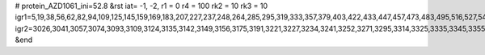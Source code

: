 # protein_AZD1061_ini=52.8
&rst
iat= -1, -2,
r1 = 0
r4 =  100
rk2 = 10
rk3 = 10
igr1=5,19,38,56,62,82,94,109,125,145,159,169,183,207,227,237,248,264,285,295,319,333,357,379,403,422,433,447,457,473,483,495,516,527,543,562,583,597,617,635,641,661,681,691,711,733,743,764,771,787,806,812,826,848,867,881,893,912,922,942,956,970,986,1007,1017,1029,1040,1060,1076,1095,1119,1126,1140,1155,1171,1182,1199,1218,1236,1242,1249,1266,1280,1287,1301,1320,1330,1342,1363,1377,1398,1420,1447,1453,1465,1477,1497,1511,1518,1528,1544,1563,1573,1597,1611,1622,1636,1658,1677,1689,1700,1722,1738,1745,1752,1766,1787,1801,1822,1846,1867,1891,1910,1930,1954,1976,1987,2001,2020,2050,2056,2076,2091,2115,2127,2146,2157,2171,2186,2205,2226,2243,2253,2260,2274,2304,2310,2320,2334,2341,2357,2367,2374,2390,2404,2414,2435,2463,2469,2488,2505,2516,2537,2544,2564,2596,2602,2616,2637,2644,2660,2667,2684,2709,2715,2736,2760,2776,2792,2808,2827,2838,2858,2873,2892,2911,2928,2946,2952,2962,2976,2992,3002,3017,
igr2=3026,3041,3057,3074,3093,3109,3124,3135,3142,3149,3156,3175,3191,3221,3227,3234,3241,3252,3271,3295,3314,3325,3335,3345,3355,3366,3373,3393,3407,3427,3451,3463,3479,3503,3520,3531,3555,3571,3595,3612,3630,3636,3643,3665,3672,3691,3706,3730,3746,3753,3777,3796,3818,3829,3851,3870,3882,3889,3896,3910,3924,3936,3957,3967,3985,3991,4007,4029,4036,4060,4080,4094,4113,4124,4148,4160,4172,4183,4205,4219,4233,4252,4273,4292,4309,4326,4340,4351,4370,4392,4406,4421,4433,4447,4457,4473,4494,4515,4525,4539,4553,4563,4570,4581,4602,4623,4644,4656,4670,4686,4701,4707,4714,4741,4747,4762,4769,4791,4811,4823,4844,4868,4875,4892,4899,4913,4932,4948,4962,4978,4989,5000,5010,5021,5035,5057,5072,5078,5089,5105,5133,5139,5158,5176,5182,5193,5204,5226,5237,5251,5262,5269,5276,5290,5300,5310,5329,5336,5346,5365,5381,5403,5415,5436,5464,5470,5493,5499,5515,5529,5545,5556,5580,5594,5605,5612,5622,5641,5655,5666,5673,5689,5706,5720,5748,5754,5764,5780,5799,5816,5827,5838,5845,5864,5885,5896,5915,5926,5937,5953,5969,5983,6007,6013,6024,6035,6046,6065,6072,6086,6103,6117,6138,6157,6167,6181,6197,6211,6228,6258,6264,6275,6289,6303,6325,6341,6353,6375,6397,6413,6436,6442,6464,6475,6485,6500,6512,6531,6547,6564,6578,6595,6614,6620,6632,6643,6662,6672,6688,6699,6718,6725,6740,6764,6774,6788,6807,6821,6831,6853,6864,6875,6892,6903,6919,6938,6959,6970,6981,6995,7009,7031,7045,7066,7085,7095,7119,7140,7157,7174,7204,7210,7217,7242,7256,7262,7284,7303,7322,7339,7360,7384,7394,7405,7419,7443,7458,7469,7476,7500,7506,7518,7542,7562,7573,7580,7591,7598,7609,7616,7626,7641,7661,7675,7694,7708,7727,7738,7749,7768,7785,7795,7810,7822,7838,7848,7867,7888,7909,7919,7936,7953,7974,7995,8006,8020,8039,8053,8073,8080,8087,8094,8108,8130,8146,8161,8180,8202,8226,8240,8256,8266,8284,8290,8301,8317,8337,8356,8384,8398,8404,8415,8427,8442,8459,8478,8500,8511,8518,8532,8542,8553,8569,8585,8595,8614,8633,8647,8661,8681,8710,8716,8740,8755,8765,8787,8803,8820,8844,8866,8882,8894,8908,8918,8937,8954,8965,8972,8986,8997,9014,9029,9040,9056,9070,9085,9102,9114,9125,9147,9159,9170,9184,9205,9216,9235,9246,9257,9271,9290,9304,9323,9334,9356,9366,9378,9399,9414,9436,9453,9475,9491,9512,9522,9532,9547,9563,9577,9594,9611,9618,9637,9661,9680,9686,9702,9716,9738,9749,9769,9783,9807,9814,9829,
&end
